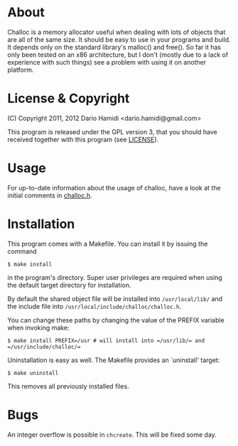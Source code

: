 * About
Challoc is a memory allocator useful when dealing with lots of objects
that are all of the same size. It should be easy to use in your programs
and build. It depends only on the standard library's malloc() and
free().
So far it has only been tested on an x86 architecture, but I don't (mostly due
to a lack of experience with such things) see a problem with using it on
another platform.

* License & Copyright
(C) Copyright 2011, 2012 Dario Hamidi <dario.hamidi@gmail.com>

This program is released under the GPL version 3, that you should have
received together with this program (see [[./LICENSE][LICENSE]]).

* Usage
For up-to-date information about the usage of challoc, have a look at
the initial comments in [[file:./challoc.h][challoc.h]].

* Installation
This program comes with a Makefile. You can install it by issuing the
command
#+begin_example
 $ make install
#+end_example
in the program's directory. Super user privileges are required when
using the default target directory for installation.

By default the shared object file will be installed into =/usr/local/lib/=
and the include file into =/usr/local/include/challoc/challoc.h=.

You can change these paths by changing the value of the PREFIX variable
when invoking make:
#+begin_example
 $ make install PREFIX=/usr # will install into =/usr/lib/= and =/usr/include/challoc/=
#+end_example

Uninstallation is easy as well. The Makefile provides an `uninstall'
target:
#+begin_example
 $ make uninstall
#+end_example
This removes all previously installed files.

* Bugs

An integer overflow is possible in =chcreate=. This will be fixed some day.

